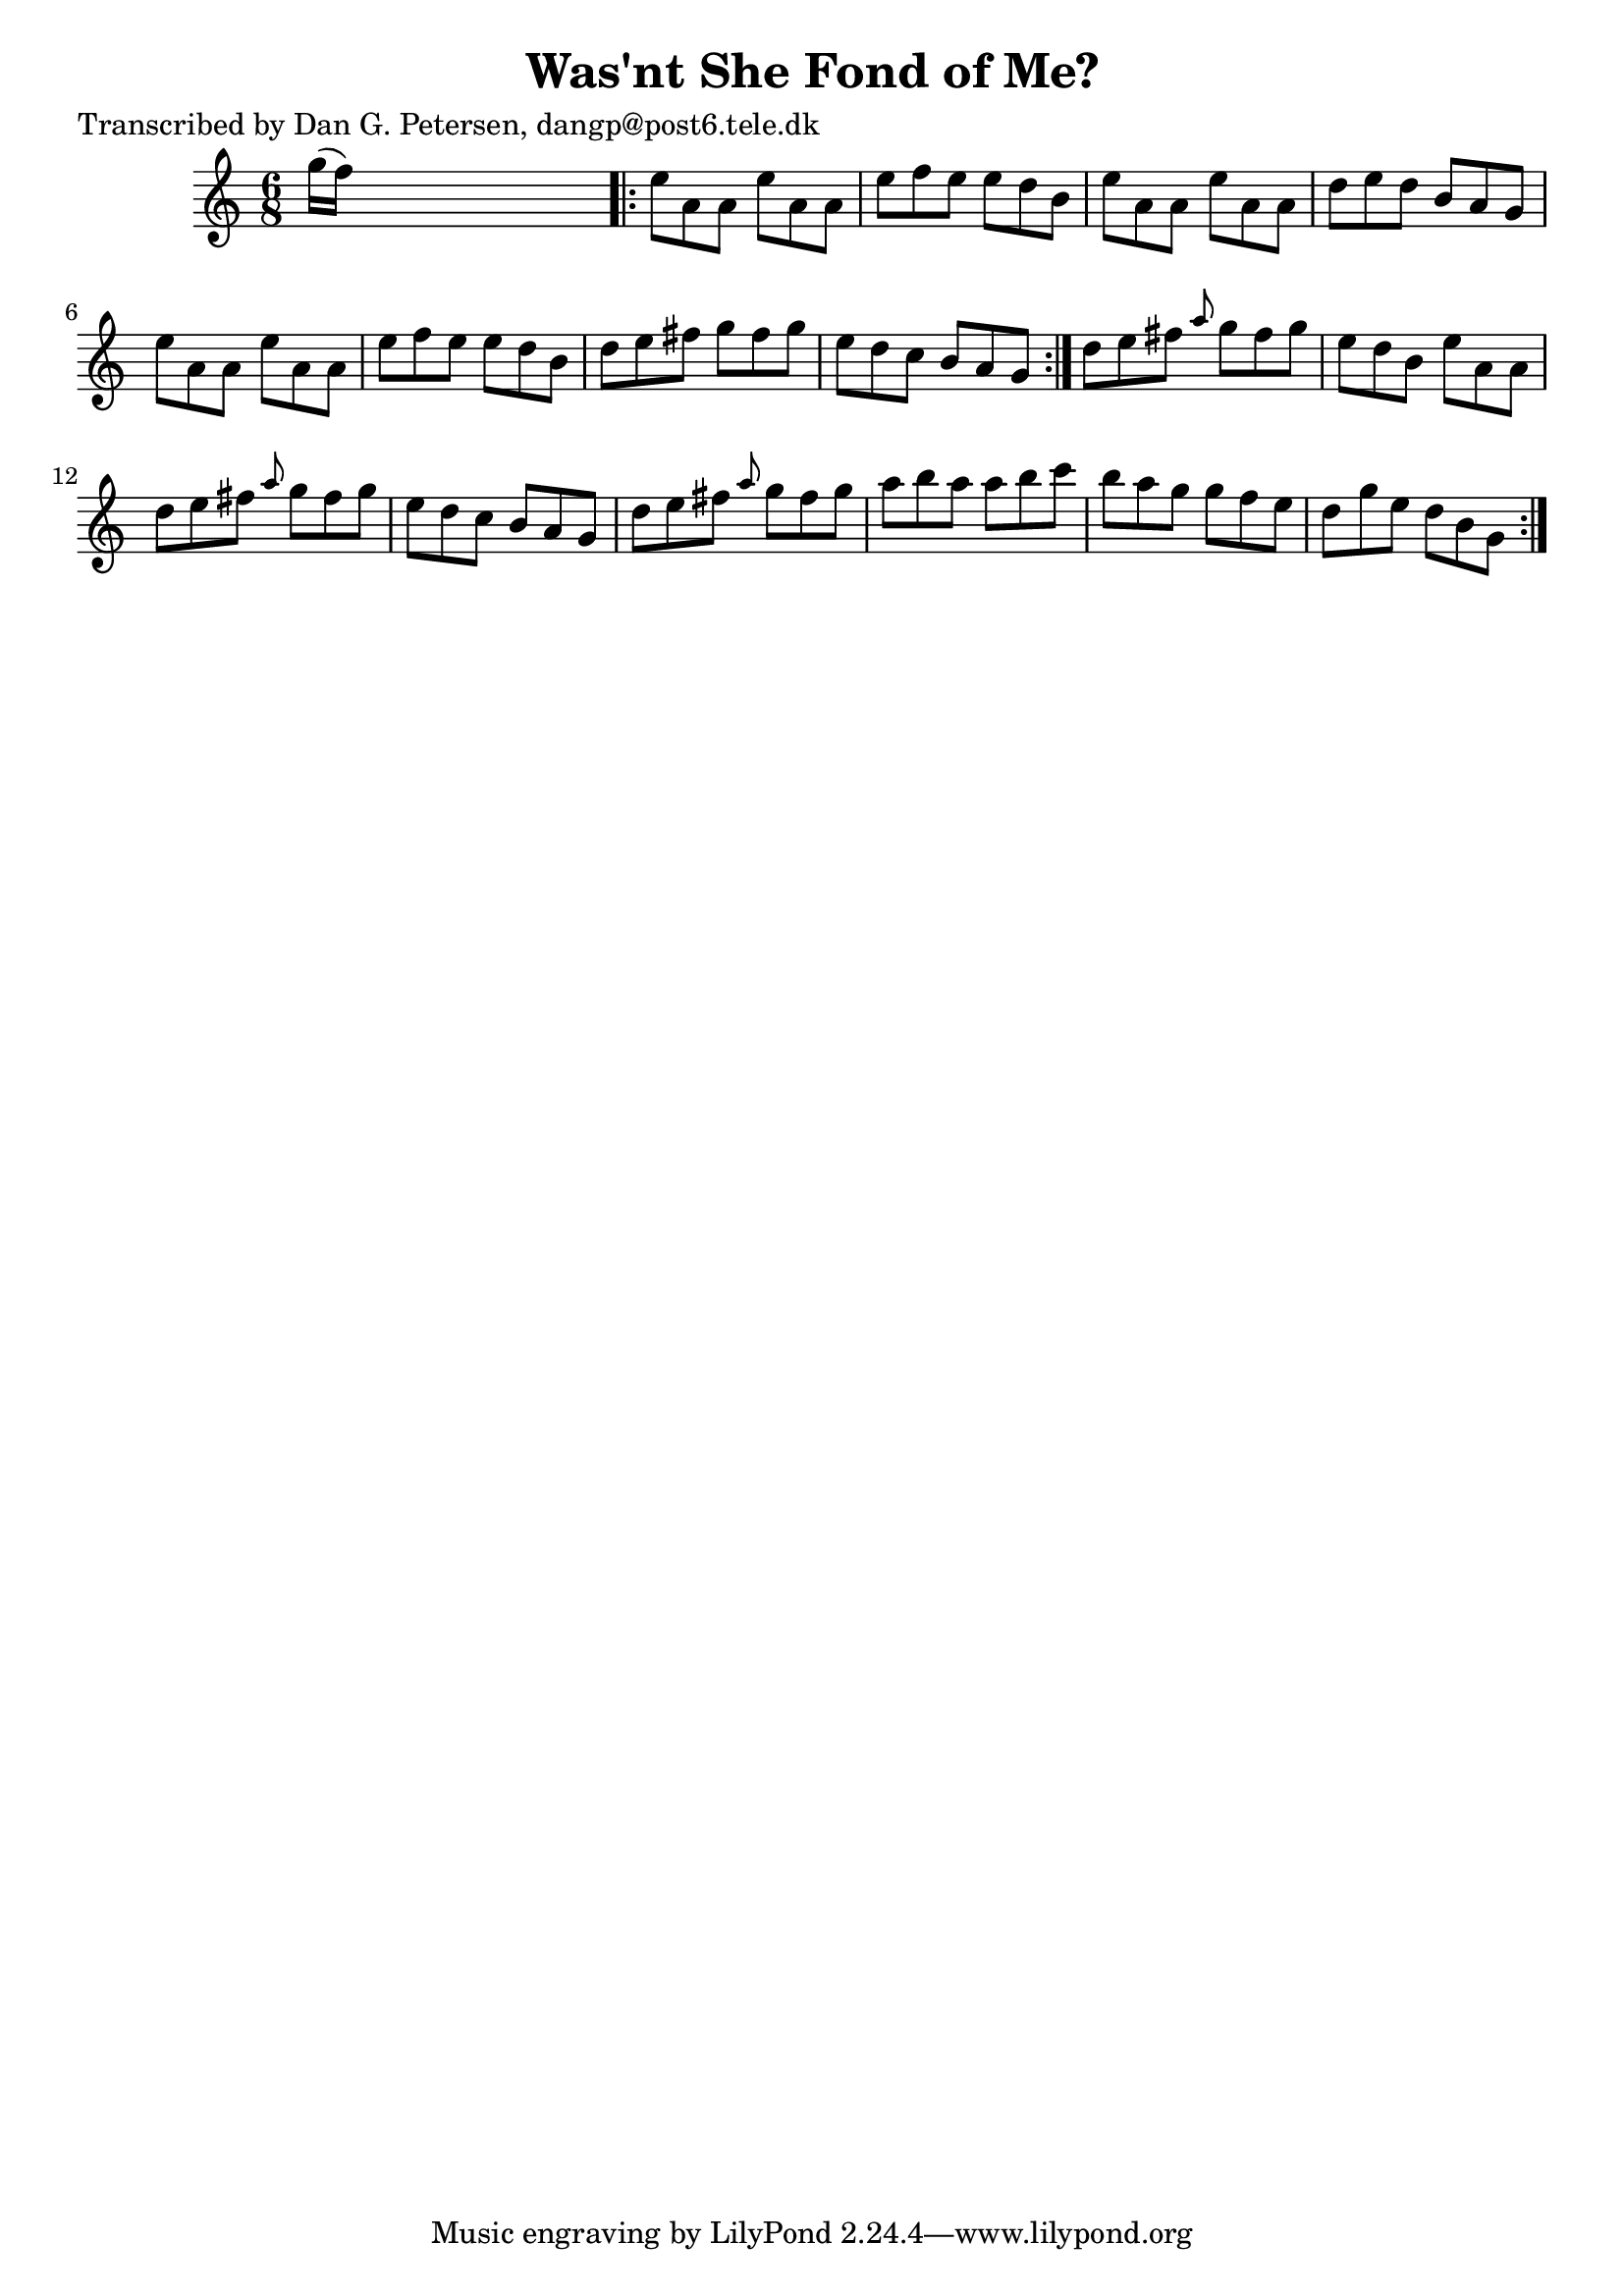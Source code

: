 
\version "2.16.2"
% automatically converted by musicxml2ly from xml/0865_dp.xml

%% additional definitions required by the score:
\language "english"


\header {
    poet = "Transcribed by Dan G. Petersen, dangp@post6.tele.dk"
    encoder = "abc2xml version 63"
    encodingdate = "2015-01-25"
    title = "Was'nt She Fond of Me?"
    }

\layout {
    \context { \Score
        autoBeaming = ##f
        }
    }
PartPOneVoiceOne =  \relative g'' {
    \repeat volta 2 {
        \key a \minor \time 6/8 g16 ( [ f16 ) ] s8*5 \repeat volta 2 {
            | % 2
            e8 [ a,8 a8 ] e'8 [ a,8 a8 ] | % 3
            e'8 [ f8 e8 ] e8 [ d8 b8 ] | % 4
            e8 [ a,8 a8 ] e'8 [ a,8 a8 ] | % 5
            d8 [ e8 d8 ] b8 [ a8 g8 ] | % 6
            e'8 [ a,8 a8 ] e'8 [ a,8 a8 ] | % 7
            e'8 [ f8 e8 ] e8 [ d8 b8 ] | % 8
            d8 [ e8 fs8 ] g8 [ fs8 g8 ] | % 9
            e8 [ d8 c8 ] b8 [ a8 g8 ] }
        | \barNumberCheck #10
        d'8 [ e8 fs8 ] \grace { a8 } g8 [ fs8 g8 ] | % 11
        e8 [ d8 b8 ] e8 [ a,8 a8 ] | % 12
        d8 [ e8 fs8 ] \grace { a8 } g8 [ fs8 g8 ] | % 13
        e8 [ d8 c8 ] b8 [ a8 g8 ] | % 14
        d'8 [ e8 fs8 ] \grace { a8 } g8 [ fs8 g8 ] | % 15
        a8 [ b8 a8 ] a8 [ b8 c8 ] | % 16
        b8 [ a8 g8 ] g8 [ f8 e8 ] | % 17
        d8 [ g8 e8 ] d8 [ b8 g8 ] }
    }


% The score definition
\score {
    <<
        \new Staff <<
            \context Staff << 
                \context Voice = "PartPOneVoiceOne" { \PartPOneVoiceOne }
                >>
            >>
        
        >>
    \layout {}
    % To create MIDI output, uncomment the following line:
    %  \midi {}
    }

